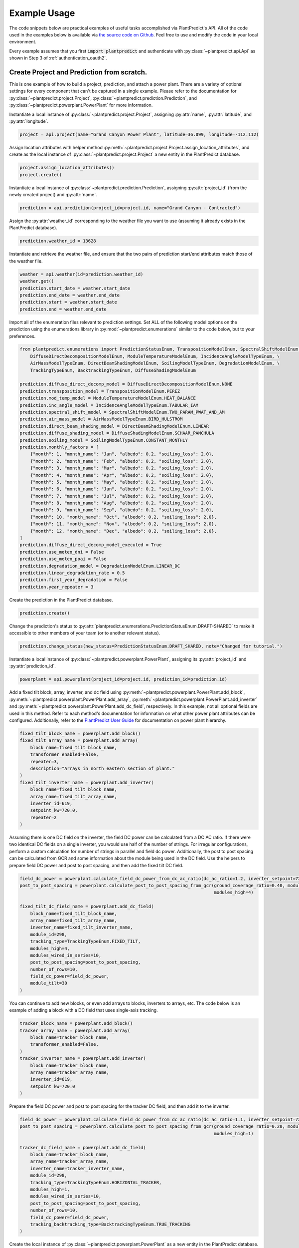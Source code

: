 .. _example_usage:

Example Usage
=============

The code snippets below are practical examples of useful tasks accomplished via PlantPredict's API. All of the code
used in the examples below is available via `the source code on Github
<https://github.com/plantpredict/python-sdk/tree/main/example_usage>`_. Feel free to use and modify the
code in your local environment.

Every example assumes that you first :code:`import plantpredict` and authenticate with
:py:class:`~plantpredict.api.Api` as shown in Step 3 of :ref:`authentication_oauth2`.

Create Project and Prediction from scratch.
-------------------------------------------

This is one example of how to build a project, prediction, and attach a power plant. There are a variety of optional
settings for every component that can't be captured in a single example. Please refer to the documentation for
:py:class:`~plantpredict.project.Project`, :py:class:`~plantpredict.prediction.Prediction`, and
:py:class:`~plantpredict.powerplant.PowerPlant` for more information.

Instantiate a local instance of :py:class:`~plantpredict.project.Project`, assigning :py:attr:`name`,
:py:attr:`latitude`, and :py:attr:`longitude`.

.. code-block:: python

    project = api.project(name="Grand Canyon Power Plant", latitude=36.099, longitude=-112.112)

Assign location attributes with helper method :py:meth:`~plantpredict.project.Project.assign_location_attributes`, and
create as the local instance of :py:class:`~plantpredict.project.Project` a new entity in the PlantPredict database.

.. code-block:: python

    project.assign_location_attributes()
    project.create()

Instantiate a local instance of :py:class:`~plantpredict.prediction.Prediction`, assigning :py:attr:`project_id` (from
the newly created project) and :py:attr:`name`.

.. code-block:: python

    prediction = api.prediction(project_id=project.id, name="Grand Canyon - Contracted")

Assign the :py:attr:`weather_id` corresponding to the weather file you want to use (assuming it already exists in the
PlantPredict database).

.. code-block:: python

    prediction.weather_id = 13628

Instantiate and retrieve the weather file, and ensure that the two pairs of prediction start/end attributes match those
of the weather file.

.. code-block:: python

    weather = api.weather(id=prediction.weather_id)
    weather.get()
    prediction.start_date = weather.start_date
    prediction.end_date = weather.end_date
    prediction.start = weather.start_date
    prediction.end = weather.end_date

Import all of the enumeration files relevant to prediction settings. Set ALL of the following model options on the
prediction using the enumerations library in :py:mod:`~plantpredict.enumerations` similar to the code below, but to
your preferences.

.. code-block:: python

    from plantpredict.enumerations import PredictionStatusEnum, TranspositionModelEnum, SpectralShiftModelEnum, \
        DiffuseDirectDecompositionModelEnum, ModuleTemperatureModelEnum, IncidenceAngleModelTypeEnum, \
        AirMassModelTypeEnum, DirectBeamShadingModelEnum, SoilingModelTypeEnum, DegradationModelEnum, \
        TrackingTypeEnum, BacktrackingTypeEnum, DiffuseShadingModelEnum

    prediction.diffuse_direct_decomp_model = DiffuseDirectDecompositionModelEnum.NONE
    prediction.transposition_model = TranspositionModelEnum.PEREZ
    prediction.mod_temp_model = ModuleTemperatureModelEnum.HEAT_BALANCE
    prediction.inc_angle_model = IncidenceAngleModelTypeEnum.TABULAR_IAM
    prediction.spectral_shift_model = SpectralShiftModelEnum.TWO_PARAM_PWAT_AND_AM
    prediction.air_mass_model = AirMassModelTypeEnum.BIRD_HULSTROM
    prediction.direct_beam_shading_model = DirectBeamShadingModelEnum.LINEAR
    prediction.diffuse_shading_model = DiffuseShadingModelEnum.SCHAAR_PANCHULA
    prediction.soiling_model = SoilingModelTypeEnum.CONSTANT_MONTHLY
    prediction.monthly_factors = [
        {"month": 1, "month_name": "Jan", "albedo": 0.2, "soiling_loss": 2.0},
        {"month": 2, "month_name": "Feb", "albedo": 0.2, "soiling_loss": 2.0},
        {"month": 3, "month_name": "Mar", "albedo": 0.2, "soiling_loss": 2.0},
        {"month": 4, "month_name": "Apr", "albedo": 0.2, "soiling_loss": 2.0},
        {"month": 5, "month_name": "May", "albedo": 0.2, "soiling_loss": 2.0},
        {"month": 6, "month_name": "Jun", "albedo": 0.2, "soiling_loss": 2.0},
        {"month": 7, "month_name": "Jul", "albedo": 0.2, "soiling_loss": 2.0},
        {"month": 8, "month_name": "Aug", "albedo": 0.2, "soiling_loss": 2.0},
        {"month": 9, "month_name": "Sep", "albedo": 0.2, "soiling_loss": 2.0},
        {"month": 10, "month_name": "Oct", "albedo": 0.2, "soiling_loss": 2.0},
        {"month": 11, "month_name": "Nov", "albedo": 0.2, "soiling_loss": 2.0},
        {"month": 12, "month_name": "Dec", "albedo": 0.2, "soiling_loss": 2.0},
    ]
    prediction.diffuse_direct_decomp_model_executed = True
    prediction.use_meteo_dni = False
    prediction.use_meteo_poai = False
    prediction.degradation_model = DegradationModelEnum.LINEAR_DC
    prediction.linear_degradation_rate = 0.5
    prediction.first_year_degradation = False
    prediction.year_repeater = 3

Create the prediction in the PlantPredict database.

.. code-block:: python

    prediction.create()

Change the prediction's status to :py:attr:`plantpredict.enumerations.PredictionStatusEnum.DRAFT-SHARED` to make it
accessible to other members of your team (or to another relevant status).

.. code-block:: python

    prediction.change_status(new_status=PredictionStatusEnum.DRAFT_SHARED, note="Changed for tutorial.")

Instantiate a local instance of :py:class:`~plantpredict.powerplant.PowerPlant`, assigning its :py:attr:`project_id` and
:py:attr:`prediction_id`.

.. code-block:: python

    powerplant = api.powerplant(project_id=project.id, prediction_id=prediction.id)

Add a fixed tilt block, array, inverter, and dc field using :py:meth:`~plantpredict.powerplant.PowerPlant.add_block`,
:py:meth:`~plantpredict.powerplant.PowerPlant.add_array`, :py:meth:`~plantpredict.powerplant.PowerPlant.add_inverter`
and :py:meth:`~plantpredict.powerplant.PowerPlant.add_dc_field`, respectively. In this example, not all optional fields
are used in this method. Refer to each method's documentation for information on what other
power plant attributes can be configured. Additionally, refer to the `PlantPredict User Guide
<https://plantpredict.com/user_manual/predictions/#power-plant-builder>`_ for documentation on power plant
hierarchy.

.. code-block:: python

    fixed_tilt_block_name = powerplant.add_block()
    fixed_tilt_array_name = powerplant.add_array(
        block_name=fixed_tilt_block_name,
        transformer_enabled=False,
        repeater=3,
        description="Arrays in north eastern section of plant."
    )
    fixed_tilt_inverter_name = powerplant.add_inverter(
        block_name=fixed_tilt_block_name,
        array_name=fixed_tilt_array_name,
        inverter_id=619,
        setpoint_kw=720.0,
        repeater=2
    )

Assuming there is one DC field on the inverter, the field DC power can be calculated from a DC AC ratio. If there
were two identical DC fields on a single inverter, you would use half of the number of strings. For irregular
configurations, perform a custom calculation for number of strings in parallel and field dc power. Additionally, the
post to post spacing can be calculated from GCR and some information about the module being used in the DC field. Use
the helpers to prepare field DC power and post to post spacing, and then add the fixed tilt DC field.

.. code-block:: python

    field_dc_power = powerplant.calculate_field_dc_power_from_dc_ac_ratio(dc_ac_ratio=1.2, inverter_setpoint=720.0)
    post_to_post_spacing = powerplant.calculate_post_to_post_spacing_from_gcr(ground_coverage_ratio=0.40, module_id=298,
                                                                              modules_high=4)

    fixed_tilt_dc_field_name = powerplant.add_dc_field(
        block_name=fixed_tilt_block_name,
        array_name=fixed_tilt_array_name,
        inverter_name=fixed_tilt_inverter_name,
        module_id=298,
        tracking_type=TrackingTypeEnum.FIXED_TILT,
        modules_high=4,
        modules_wired_in_series=10,
        post_to_post_spacing=post_to_post_spacing,
        number_of_rows=10,
        field_dc_power=field_dc_power,
        module_tilt=30
    )

You can continue to add new blocks, or even add arrays to blocks, inverters to arrays, etc. The code below is an
example of adding a block with a DC field that uses single-axis tracking.

.. code-block:: python

    tracker_block_name = powerplant.add_block()
    tracker_array_name = powerplant.add_array(
        block_name=tracker_block_name,
        transformer_enabled=False,
    )
    tracker_inverter_name = powerplant.add_inverter(
        block_name=tracker_block_name,
        array_name=tracker_array_name,
        inverter_id=619,
        setpoint_kw=720.0
    )

Prepare the field DC power and post to post spacing for the tracker DC field, and then add it to the inverter.

.. code-block:: python

    field_dc_power = powerplant.calculate_field_dc_power_from_dc_ac_ratio(dc_ac_ratio=1.1, inverter_setpoint=720.0)
    post_to_post_spacing = powerplant.calculate_post_to_post_spacing_from_gcr(ground_coverage_ratio=0.20, module_id=298,
                                                                              modules_high=1)

    tracker_dc_field_name = powerplant.add_dc_field(
        block_name=tracker_block_name,
        array_name=tracker_array_name,
        inverter_name=tracker_inverter_name,
        module_id=298,
        tracking_type=TrackingTypeEnum.HORIZONTAL_TRACKER,
        modules_high=1,
        modules_wired_in_series=10,
        post_to_post_spacing=post_to_post_spacing,
        number_of_rows=10,
        field_dc_power=field_dc_power,
        tracking_backtracking_type=BacktrackingTypeEnum.TRUE_TRACKING
    )

Create the local instance of :py:class:`~plantpredict.powerplant.PowerPlant` as a new entity in the PlantPredict
database. Since the id's of the project and prediction created previously were assigned to the PowerPlant, it will
automatically attach to the prediction in PlantPredict.

.. code-block:: python

    powerplant.create()

The prediction can now be run.

.. code-block:: python

    prediction.run()

Model System-Level of Power Plant (Transformer, Transmission, etc.)
---------------------------------------------------------------------

This tutorial details how to model Total System Capacity, Transformers and Transmission Lines for a power plant/energy
prediction. This can be done upon initial creation of a prediction from scratch (see the example for
`Create Project and Prediction from scratch.`_), but for the sake of example, we will consider the case of updating an
existing power plant.

Instantiate a :py:class:`~plantpredict.powerplant.PowerPlant`, specifying its :py:attr:`project_id` and
:py:attr:`prediction_id` (visible in the URL of that prediction in a web browser
... :py:data:`/projects/{project_id}/prediction/{id}`).

.. code-block:: python

    project_id = 13161   # CHANGE TO YOUR PROJECT ID
    prediction_id = 147813   # CHANGE TO YOUR PREDICTION ID
    powerplant = api.powerplant(project_id=project_id, prediction_id=prediction_id)

Retrieve the power plant's attributes.

.. code-block:: python

    powerplant.get()

Set the system :py:attr:`availability_loss` on the :py:class:`~plantpredict.powerplant.PowerPlant` instance in units
:py:data:`[%]`.

.. code-block:: python

    powerplant.availability_loss = 1.7

Set the plant output (LGIA) limit in units :py:data:`[MWac]`.

.. code-block:: python

    powerplant.lgia_limitation = 0.8

Add :py:attr:`transformers` and :py:data:`transmission_lines`, specifying the :py:attr:`ordinal` (1-indexed) such that
they are in the desired order (where 1 is closest to the physical output of the plant).

.. code-block:: python

    powerplant.add_transformer(rating=0.6, high_side_voltage=600, no_load_loss=1.1, full_load_loss=1.7, ordinal=1)
    powerplant.add_transmission_line(length=3, resistance=0.1, number_of_conductors_per_phase=1, ordinal=2)

Call the :py:meth:`~plantpredict.powerplant.PowerPlant.update` method on the instance of
:py:class:`~plantpredict.powerplant.PowerPlant` to persist these changes to PlantPredict.

.. code-block:: python

    powerplant.update()

Download nodal data.
---------------------

First, set up a dictionary containing the nodal data export options. Set the values to True according to which nodes
in the :py:class:`~plantpredict.powerplant.PowerPlant` hierarchy you are interested in exporting nodal data. For each
block in :py:data:`block_export_options`, specify the block number (using the field :py:data:`name`).
You can add export options for multiple blocks, but in this example we just do one.

.. code-block:: python

    export_options = {
        'export_system': True,
        'block_export_options': [{
            "name": 1,
            "export_block": False,
            "export_arrays": True,
            "export_inverters": False,
            "export_dc_fields": True
        }]
    }

Instantiate a new prediction using the :py:class:`~plantpredict.prediction.Prediction` class, specifying its
:py:attr:`id` and :py:attr:`project_id` (visible in the URL of that prediction in a web browser
... :py:data:`/projects/{project_id}/prediction/{id}/`).

.. code-block:: python

    project_id = 13161   # CHANGE TO YOUR PROJECT ID
    prediction_id = 147813   # CHANGE TO YOUR PREDICTION ID
    prediction = api.prediction(id=prediction_id, project_id=project_id)

Run the prediction.

.. code-block:: python

    prediction.run(export_options=export_options)

Retrieve the nodal data of Array 1 (in Block 1) and DC  Field 1 (in Block 1 --> Array 1 --> Inverter A). Note that
the lowest node (power plant hierarchy-wise) in the input dictionary specifies the nodal data returned.

.. code-block:: python

    nodal_data_array = prediction.get_nodal_data(params={
        'block_number': 1,
        'array_number': 1,
    })

    nodal_data_dc_field = prediction.get_nodal_data(params = {
        'block_number': 1,
        'array_number': 1,
        'inverter_name': 'A',
        'dc_field_number': 1
    })

For system-level nodal data, call the method with no inputs.

.. code-block:: python

    nodal_data_system = prediction.get_nodal_data()

The nodal data returned will be returned as JSON serializable data, as detailed in the documentation for
:py:func:`~plantpredict.prediction.Prediction.get_nodal_data`.

Download Specific Nodal Data Outputs.
-------------------
The :py:func:`~plantpredict.prediction.Prediction.get_nodal_data` also supports an optional parameter for the requested
output fields. For example, the DCField nodal data request from above can be modified to only return a subset of
the available fields. The example below will result in only the specified output values being returned from the
PlantPredict API. This can be very useful when dealing with large datasets or filtering out erroneous outputs. For a
complete list of available parameters, `visit our API documentation
<https://documenter.getpostman.com/view/3855302/UVsHUoHa#f580d39f-980d-4017-8476-63d9f1f1c88a>`_.


.. code-block:: python

    nodal_data_dc_field = prediction.get_nodal_data(params = {
        'block_number': 1,
        'array_number': 1,
        'inverter_name': 'A',
        'dc_field_number': 1,
        'nodal_parameters': 'SunZenithAngle,SunAzimuthAngle,ModuleTrackerAngle,ModuleAzimuthAngle,IncidenceAngle'
    })


Get Prediction Result Summary.
-------------------
Instantiate the prediction you wish to retrieve results for by using the :py:class:`~plantpredict.prediction.Prediction` class, specifying
its :py:attr:`id` and :py:attr:`project_id` (visible in the URL of that prediction in a web browser
... :py:data:`/projects/{project_id}/prediction/{id}/`).

.. code-block:: python

    project_id = 132509 # CHANGE TO YOUR PROJECT ID
    prediction_id = 707667 # CHANGE TO YOUR PREDICTION ID
    prediction = api.prediction(id=prediction_id, project_id=project_id)

When retrieving the results, you can provide a parameter to the :py:attr:`get_results_summary()` function of
:py:attr:`negate_losses=True` if you wish to see the corrected loss factors values (which are shown in the
PlantPredictUI). If you wish to get the raw, un-corrected loss data, either omit this parameter or specify a value of
`False`.

.. code-block:: python

    results = prediction.get_results_summary(negate_losses=True)



Clone a prediction.
-------------------

Instantiate the prediction you wish to clone using the :py:class:`~plantpredict.prediction.Prediction` class, specifying
its :py:attr:`id` and :py:attr:`project_id` (visible in the URL of that prediction in a web browser
... :py:data:`/projects/{project_id}/prediction/{id}/`).

.. code-block:: python

    project_id = 13161   # CHANGE TO YOUR PROJECT ID
    prediction_id = 147813   # CHANGE TO YOUR PREDICTION ID
    prediction_to_clone = api.prediction(id=prediction_id, project_id=project_id)


Clone the prediction, passing in a name for the new prediction. This will create a new prediction within the same
project that is an exact copy (other than the name) of the original prediction.

.. code-block:: python

    new_prediction_id = prediction_to_clone.clone(new_prediction_name='Cloned Prediction')

If you wish to change something about the new prediction, instantiate a new
:py:class:`~plantpredict.prediction.Prediction` with the returned prediction ID, change an attribute, and call the
:py:meth:`~plantpredict.prediction.Prediction.update` method.

.. code-block:: python

    new_prediction = api.prediction(id=new_prediction_id, project_id=project_id)
    new_prediction.get()
    from plantpredict.enumerations import TranspositionModelEnum    # import at the top of the file
    new_prediction.transposition_model = TranspositionModelEnum.HAY
    new_prediction.update()


Change the module in a power plant.
-----------------------------------

Instantiate the powerplant of the prediction of interest using the
:py:class:`~plantpredict.powerplant.PowerPlant` class, specifying the :py:attr:`project_id` and :py:attr:`prediction_id`
(visible in the URL of that prediction in a web browser ... :py:data:`/projects/{project_id}/prediction/{id}/`).

.. code-block:: python

    project_id = 13161   # CHANGE TO YOUR PROJECT ID
    prediction_id = 147813   # CHANGE TO YOUR PREDICTION ID
    powerplant = api.powerplant(prediction_id=prediction_id, project_id=project_id)

Retrieve all of its attributes.

.. code-block:: python

    powerplant.get()

Specify the :py:attr:`id` of the module you want to replace the power plant's current module with (visible in the URL
of that module in a web browser ... :py:data:`/module/{id}/`). Retrieve the module.

.. code-block:: python

    new_module_id = 3047
    new_module = api.module(id=new_module_id)
    new_module.get()

In order to change the module in Block 1 --> Array 1 --> Inverter A --> DC Field 1,
replace the previous module's data structure, replace the module id, and update the power plant with the
the :py:func:`~plantpredict.powerplant.PowerPlant.update` method.

.. code-block:: python

    powerplant.blocks[0]['arrays'][0]['inverters'][0]['dc_fields'][0]['module'] = new_module.__dict__
    powerplant.blocks[0]['arrays'][0]['inverters'][0]['dc_fields'][0]['module_id'] = new_module_id
    powerplant.update()


Change various power plant properties
____________________________________
The SDK supports direct JSON modifcation with the power plant entity as an alternative way to adjust your power plant
configuration. Below is an example of a very simple way to get a power plant configuration, modify the desired fields,
and save those changes.

.. code-block:: python

    project_id = 132771 # CHANGE TO YOUR PROJECT ID
    prediction_id = 706864 # CHANGE TO YOUR PREDICTION ID
    power_plant = api.powerplant(project_id=project_id, prediction_id=prediction_id).get_json()
    power_plant['blocks'][0]['arrays'][0]['inverters'][0]['dcFields'][0]['postHeight'] = 2.55
    power_plant['blocks'][0]['arrays'][0]['inverters'][0]['dcFields'][0]['moduleId'] = 42169
    power_plant['blocks'][0]['arrays'][0]['inverters'][0]['dcFields'][0]['rowSpacing'] = 10.5
    power_plant['blocks'][0]['arrays'][0]['inverters'][0]['dcFields'][0]['moduleAzimuth'] = 270
    api.powerplant(project_id=project_id, prediction_id=prediction_id).update_from_json(power_plant)



Change a prediction's weather file.
------------------------------------

Instantiate the prediction of interest using the :py:class:`~plantpredict.prediction.Prediction` class, specifying its
:py:attr:`id` and :py:attr:`project_id` (visible in the URL of that prediction in a web browser
... :py:data:`/projects/{project_id}/prediction/{id}/`). Do the same for the project of interest using the
:py:class:`~plantpredict.project.Project` class.

.. code-block:: python

    project_id = 13161   # CHANGE TO YOUR PROJECT ID
    prediction_id = 147813   # CHANGE TO YOUR PREDICTION ID
    prediction = api.prediction(id=prediction_id, project_id=project_id)
    project = api.project(id=project_id)

Retrieve the project and prediction's attributes.

.. code-block:: python

    prediction.get()
    project.get()

In this particular case, let's say you are looking for the most recent Meteonorm weather file within a 5-mile
radius of the project site. Search for all weather files within a 5 mile radius of the project's
:py:attr:`latitude`/:py:attr:`longitude` coordinates.

.. code-block:: python

    w = api.weather()
    weathers = w.search(project.latitude, project.longitude, search_radius=5)

Filter the results by only Meteonorm weather files.

.. code-block:: python

    from plantpredict.enumerations import WeatherDataProviderEnum  # should import at the top of your file
    weathers_meteo = [weather for weather in weathers if int(weather['data_provider']) == WeatherDataProviderEnum.METEONORM]

If there is a weather file that meets the criteria, used the most recently created weather file's :py:attr:`id`. If no
weather file meets the criteria, download a new Meteonorm (or whatever type you are working with) weather file and use
that :py:attr:`id`.

.. code-block:: python

    from plantpredict.enumerations import WeatherSourceTypeAPIEnum
    if weathers_meteo:
        created_dates = [w['created_date'] for w in weathers_meteo]
        created_dates.sort()
        idx = [w['created_date'] for w in weathers_meteo].index(created_dates[-1])
        weather_id = weathers_meteo[idx]['id']
    else:
        weather = api.weather()
        response = weather.download(project.latitude, project.longitude, provider=WeatherSourceTypeAPIEnum.METEONORM)
        weather_id = weather.id

Instantiate weather using the weather :py:attr:`id` and retrieve all of its attributes.

.. code-block:: python

    weather = api.weather(id=weather_id)
    weather.get()

Ensure that the prediction :py:attr:`start`/:py:attr:`end` attributes match those of the weather file.

.. code-block:: python

    prediction.start_date = weather.start_date
    prediction.end_date = weather.end_date
    prediction.start = weather.start_date
    prediction.end = weather.end_date

Change the :py:attr:`weather_id` of the prediction and update the prediction.

.. code-block:: python

    prediction.weather_id = weather_id
    prediction.update()


Change the status of a prediction, weather, module, inverter object.
------------------------------------
In order to change the status of a weather, module or inverter object, one must call a separate "update_status"
endpoint.  For example:

.. code-block:: python

    from plantpredict.enumerations import LibraryStatusEnum
    prediction.update_status(LibraryStatusEnum.DRAFT_SHARED)


Upload raw weather data.
-------------------------

Whether you are starting with an Excel file, CSV file, SQL query, or other data format, the first step is to get your
data into a JSON-like format. That format is represented in Python as a list of dictionaries, where each dictionary
represents a timestamp of weather data. Depending on the initial data format, you can utilize any of Python's
open-source data tools such as the `native csv library
<https://docs.python.org/2/library/csv.html>`_ or
`pandas <https://pandas.pydata.org/pandas-docs/stable/generated/pandas.read_excel.html>`_. This tutorial skips that step
and loads pre-processed data from :download:`this JSON file <_static/weather_details.json>`.

.. code-block:: python

    import json
    with open('weather_details.json', 'rb') as json_file:
        weather_details = json.load(json_file)

Using the known latitude and longitude of the weather data location, call
:py:meth:`~plantpredict.geo.Geo.get_location_info` query crucial location info necessary to populate the weather file's
metadata.

.. code-block:: python

    latitude = 35.0
    longitude = -119.0
    geo = api.geo(latitude=latitude, longitude=longitude)
    location_info = geo.get_location_info()

Initialize the :py:class:`~plantpredict.weather.Weather` entity and populate with the minimum fields required by
:py:meth:`~plantpredict.weather.Weather.create`. Note that the weather details time series data loaded in the first step
is assigned to :py:attr:`weather_details` at this point.

.. code-block:: python

    from plantpredict.enumerations import WeatherDataProviderEnum
    weather = api.weather()
    weather.name = "Python SDK Test Weather"
    weather.latitude = 35.0
    weather.longitude = -119.0
    weather.country = location_info['country']
    weather.country_code = location_info['country_code']
    weather.data_provider = WeatherDataProviderEnum.METEONORM
    weather.weather_details = weather_details

Assign additional metadata fields.

.. code-block:: python

    weather.elevation = round(geo.get_elevation()["elevation"], 2)
    weather.locality = location_info['locality']
    weather.region = location_info['region']
    weather.state_province = location_info['state_province']
    weather.state_province_code = location_info['state_province_code']
    weather.time_zone = geo.get_time_zone()['time_zone']
    weather.status = LibraryStatusEnum.DRAFT_PRIVATE
    weather.data_type = WeatherDataTypeEnum.MEASURED
    weather.p_level = WeatherPLevelEnum.P95
    weather.time_interval = 60  # minutes
    weather.global_horizontal_irradiance_sum = round(
        sum([w['global_horizontal_irradiance'] for w in weather_details])/1000, 2
    )
    weather.diffuse_horizontal_irradiance_sum = round(
        sum([w['diffuse_horizontal_irradiance'] for w in weather_details])/1000, 2
    )
    weather.direct_normal_irradiance_sum = round(
        sum([w['direct_normal_irradiance'] for w in weather_details])/1000, 2
    )
    weather.average_air_temperature = np.round(np.mean([w['temperature'] for w in weather_details]), 2)
    weather.average_relative_humidity = np.round(np.mean([w['relative_humidity'] for w in weather_details]), 2)
    weather.average_wind_speed = np.round(np.mean([w['windspeed'] for w in weather_details]), 2)
    weather.max_air_temperature = np.round(max([w['temperature'] for w in weather_details]), 2)

Create the weather file in PlantPredict with :py:meth:`~plantpredict.weather.Weather.create`.

.. code-block:: python

    weather.create()


Generate a module file.
------------------------

Instantiate a :py:mod:`~plantpredict.module.Module` object.

.. code-block:: python

    module = api.module()

Assign basic module parameters from the manufacturer's datasheet or similar data source.

.. code-block:: python

    from plantpredict.enumerations import CellTechnologyTypeEnum, PVModelTypeEnum
    module.cell_technology_type = CellTechnologyTypeEnum.CDTE
    module.number_of_cells_in_series = 264
    module.pv_model = PVModelTypeEnum.ONE_DIODE_RECOMBINATION
    module.reference_temperature = 25
    module.reference_irradiance = 1000
    module.stc_max_power = 430.0
    module.stc_short_circuit_current = 2.54
    module.stc_open_circuit_voltage = 219.2
    module.stc_mpp_current = 2.355
    module.stc_mpp_voltage = 182.55
    module.stc_power_temp_coef = -0.32
    module.stc_short_circuit_current_temp_coef = 0.04
    module.stc_open_circuit_voltage_temp_coef = -0.28

Generate single diode parameters using the
`default algorithm/assumptions <https://plantpredict.com/algorithm/module-file-generator/>`_.

.. code-block:: python

    module.generate_single_diode_parameters_default()

At this point, the user could simply add the remaining required fields and save the new module. Alternatively, the
user can tune the module's single diode parameters to achieve (close to) a desired effective irradiance
response (EIR)/low-light performance. The first step is to define target relative efficiencies at specified
irradiance.

.. code-block:: python

    module.effective_irradiance_response = [
        {'temperature': 25, 'irradiance': 1000, 'relative_efficiency': 1.0},
        {'temperature': 25, 'irradiance': 800, 'relative_efficiency': 1.0029},
        {'temperature': 25, 'irradiance': 600, 'relative_efficiency': 1.0003},
        {'temperature': 25, 'irradiance': 400, 'relative_efficiency': 0.9872},
        {'temperature': 25, 'irradiance': 200, 'relative_efficiency': 0.944}
    ]

How a user chooses to tune the module's performance is relatively open-ended, but a good place to start is using
PlantPredict's `Optimize Series Resistance" algorithm <https://plantpredict.com/algorithm/module-file-generator/#optimize-series-resistance-to-match-eir-algorithm>`_.
This will automatically change the series resistance to generate an EIR closer to the target, and re-calculate all
single-diode parameters dependent on series resistance.

.. code-block:: python

    module.optimize_series_resistance()

At any point the user can check the current model-calculated EIR to compare it to the target.

.. code-block:: python

    calculated_effective_irradiance_response = module.calculate_effective_irradiance_response()

An IV curve can be generated for the module for reference.

.. code-block:: python

    iv_curve_at_stc = module.generate_iv_curve(num_iv_points=250)

The initial series resistance optimization might not achieve an EIR close enough to the target. the user can modify
any parameter, re-optimize series resistance or just recalculate dependent parameters, and check EIR repeatedly.
This is the open-ended portion of module file generation. Important Note: after modifying parameters, if the user
does not re-optimize series resistance, :py:meth:`~plantpredict.module.Module.generate_single_diode_parameters_advanced`
must be called to re-calculate :py:attr:`saturation_current_at_stc`, :py:attr:`diode_ideality_factor_at_stc`,
:py:attr:`light_generated_current`, :py:attr:`linear_temperature_dependence_on_gamma`,
:py:attr:`maximum_series_resistance` and :py:attr:`maximum_recombination_parameter` (if applicable).

.. code-block:: python

    module.shunt_resistance_at_stc = 8000
    module.dark_shunt_resistance = 9000
    module.generate_single_diode_parameters_advanced()
    new_eir = module.calculate_effective_irradiance_response()

Once the user is satisfied with the module parameters and performance, assign other required fields.

.. code-block:: python

    from plantpredict.enumerations import ConstructionTypeEnum
    module.name = "Test Module"
    module.model = "Test Module"
    module.manufacturer = "Solar Company"
    module.length = 2009
    module.width = 1232
    module.heat_absorption_coef_alpha_t = 0.9
    module.construction_type = ConstructionTypeEnum.GLASS_GLASS

Create a new :py:mod:`~plantpredict.module.Module` in the PlantPredict database.

.. code-block:: python

    module.create()


Set a prediction's monthly factors (albedo, soiling loss, spectral loss).
---------------------------------------------------------------------------

Monthly albedo, soiling loss :py:data:`[%]`, and spectral loss :py:data:`[%]` can all be set for a prediction with the
attribute :py:attr:`monthly_factors` (a py:data:`dict`). This can be done upon initial creation of a prediction from
scratch (see the example for `Create Project and Prediction from scratch.`_), but for the sake of example, we will
consider the case of updating an existing prediction.

First instantiate the prediction of interest using the :py:class:`~plantpredict.prediction.Prediction` class, specifying
its :py:attr:`id` and :py:attr:`project_id` (visible in the URL of that prediction in a web browser
... :py:data:`/projects/{project_id}/prediction/{id}/`).

.. code-block:: python

    project_id = 13161  # CHANGE TO YOUR PROJECT ID
    prediction_id = 147813  # CHANGE TO YOUR PREDICTION ID
    prediction = api.prediction(id=prediction_id, project_id=project_id)

Retrieve the prediction's attributes.

.. code-block:: python

    prediction.get()

This example assumes that the user wants to specify all 3 available :py:attr:`monthly_factors`, and enforce that the
prediction use monthly soiling loss and spectral loss averages. (Alternatively, a user can choose to only specify
albedo, or albedo and soiling loss, or albedo and spectral shift.)

Set the :py:attr:`monthly_factors` as such, where albedo is in units :py:data:`[decimal]`, soiling loss in
:py:data:`[%]`, and spectral loss in :py:data:`[%]`. (Note: for soiling loss and spectral loss, a negative number
indicates a gain.) The values below should be replaced with those obtained from measurements or otherwise relevant to
the project being modeled.

.. code-block:: python

    prediction.monthly_factors = [
        {"month": 1, "month_name": "Jan", "albedo": 0.4, "soiling_loss": 0.40, "spectral_shift": 0.958},
        {"month": 2, "month_name": "Feb", "albedo": 0.3, "soiling_loss": 0.24, "spectral_shift": 2.48},
        {"month": 3, "month_name": "Mar", "albedo": 0.2, "soiling_loss": 0.76, "spectral_shift": 3.58},
        {"month": 4, "month_name": "Apr", "albedo": 0.2, "soiling_loss": 0.88, "spectral_shift": 3.48},
        {"month": 5, "month_name": "May", "albedo": 0.2, "soiling_loss": 0.81, "spectral_shift": 2.58},
        {"month": 6, "month_name": "Jun", "albedo": 0.2, "soiling_loss": 1.01, "spectral_shift": 1.94},
        {"month": 7, "month_name": "Jul", "albedo": 0.2, "soiling_loss": 1.21, "spectral_shift": 3.7},
        {"month": 8, "month_name": "Aug", "albedo": 0.2, "soiling_loss": 0.99, "spectral_shift": 4.57},
        {"month": 9, "month_name": "Sep", "albedo": 0.2, "soiling_loss": 1.34, "spectral_shift": 6.39},
        {"month": 10, "month_name": "Oct", "albedo": 0.2, "soiling_loss": 0.54, "spectral_shift": 4.16},
        {"month": 11, "month_name": "Nov", "albedo": 0.3, "soiling_loss": 0.52, "spectral_shift": 0.758},
        {"month": 12, "month_name": "Dec", "albedo": 0.4, "soiling_loss": 0.33, "spectral_shift": 0.886}
    ]

In order to enforce that the prediction use monthly average values (rather than soiling time series from a weather
file, for instance), the attributes :py:attr:`soiling_model` and :py:attr:`spectral_shift_model` must be set with the
following code (assuming that both soiling loss and spectral shift loss have been specified in
:py:attr:`monthly factors`).

.. code-block:: python

    from plantpredict.enumerations import SoilingModelTypeEnum, SpectralShiftModelEnum
    prediction.soiling_model = SoilingModelTypeEnum.CONSTANT_MONTHLY
    prediction.spectral_shift_model = SpectralShiftModelEnum.MONTHLY_OVERRIDE

Call the :py:meth:`~plantpredict.prediction.Prediction.update` method on the instance of
:py:class:`~plantpredict.prediction.Prediction` to persist these changes to PlantPredict.

.. code-block:: python

    prediction.update()


Upload a module .PAN file.
------------------------
The PlantPredict API has two related endpoints, the first which will parse the contents of the provided .PAN file
and return a PlantPredict compatible JSON object. The second, which is the POST :py:attr:`/Module` endpoint where the
module JSON can be sent in order to create the module within PlantPredict.

Option 1: One-Step Parse & Upload
This approach only requires one function call and will request, process, and upload the parsed contents.

.. code-block:: python

    file_name = "FS-6455-P CdTe October2020_v687.PAN"
    file_path = "python-sdk\\example_usage\\FS-6480-P CdTe January2022_v7211.PAN"
    moduleRequest = api.module()
    new_moduleId = moduleRequest.upload_pan_file(file_name, file_path)

Option 2: Two-Step Parse, Edit, & Upload
This approach gives you the opportunity to view and modify the parsed contents prior to adding the
module to PlantPredict

.. code-block:: python

    file_name = "FS-6455-P CdTe October2020_v687.PAN"
    file_path = "python-sdk\\example_usage\\FS-6480-P CdTe January2022_v7211.PAN"
    moduleRequest = api.module()
    new_module_JSON = moduleRequest.parse_pan_file(file_name, file_path)
    new_module_JSON['name'] += " SDK Example Name Edit"
    moduleRequest.create_from_json(new_module_JSON)


Upload an inverter .OND file.
------------------------
The PlantPredict API has two related endpoints, the first which will parse the contents of the provided .OND file
and return a PlantPredict compatible JSON inverter. The second, which is the POST :py:attr:`/Inverter` endpoint where
the inverter JSON can be sent in order to create the inverter within PlantPredict.

Option 1: One-Step Parse & Upload
This approach only requires one function call and will request, process, and upload the parsed contents.

.. code-block:: python

    file_name = "Huawei_SUN2000-60KTL_M0_480V.OND"
    file_path = "python-sdk\\example_usage\\Huawei_SUN2000-60KTL_M0_480V.OND"
    inverter_request = api.inverter()
    new_inverterId = inverter_request.upload_ond_file(file_name, file_path)

Option 2: Two-Step Parse, Edit, & Upload
This approach gives you the opportunity to view and modify the parsed contents prior to adding the
module to PlantPredict

.. code-block:: python

    file_name = "Huawei_SUN2000-60KTL_M0_480V.OND"
    file_path = "python-sdk\\example_usage\\Huawei_SUN2000-60KTL_M0_480V.OND"
    inverter_request = api.inverter()
    new_inverter_JSON = inverter_request.parse_ond_file(file_name, file_path)
    new_inverter_JSON['name'] += " SDK Example Name Edit"
    inverter_request.create_from_json(new_inverter_JSON)

